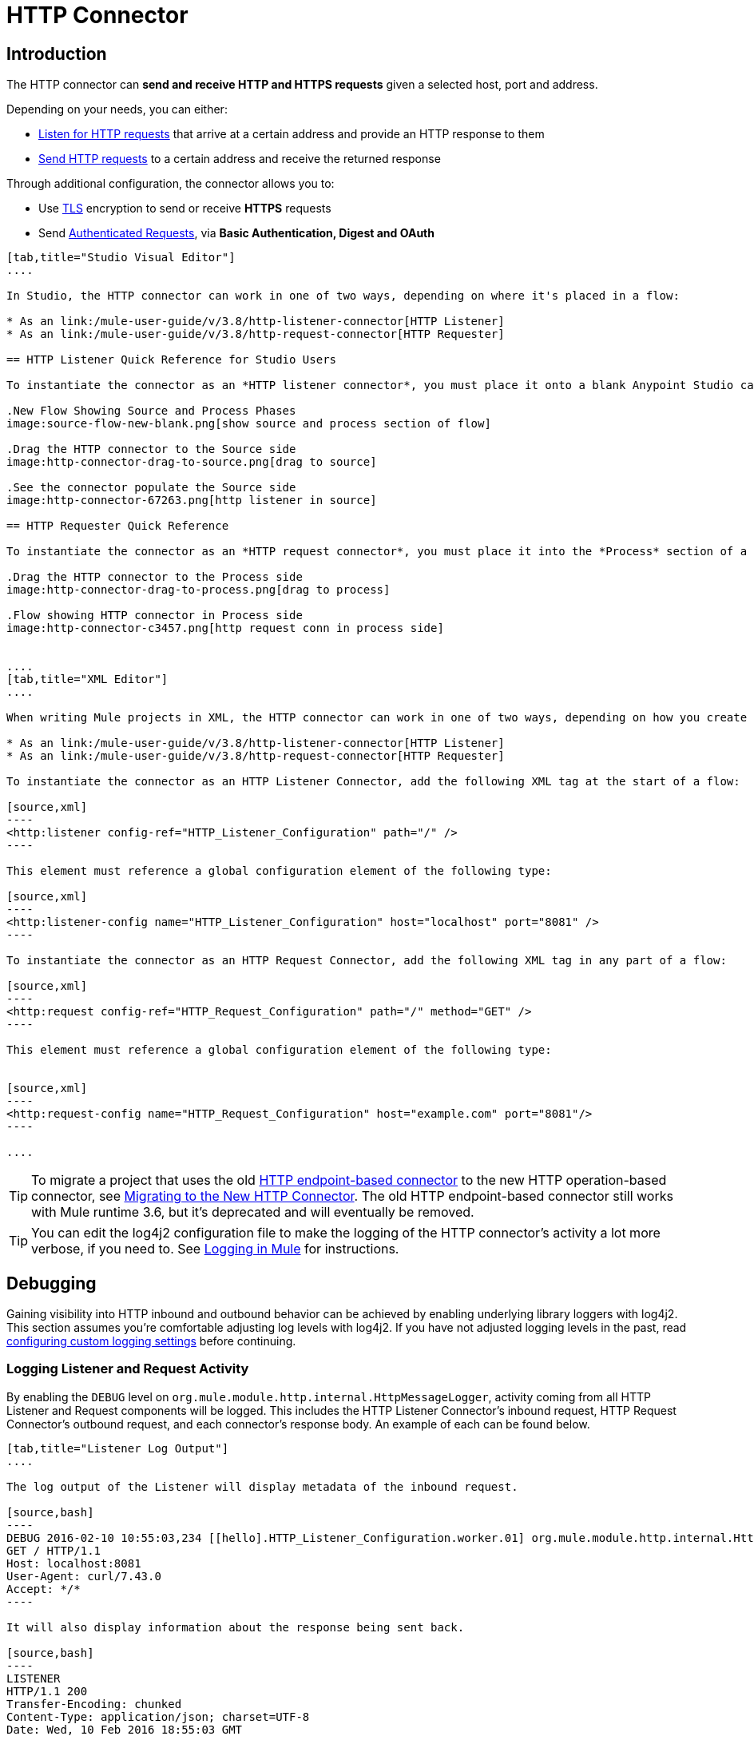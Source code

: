 = HTTP Connector
:keywords: anypoint studio, esb, connectors, http, https, http headers, query parameters, rest, raml

== Introduction

The HTTP connector can *send and receive HTTP and HTTPS requests* given a selected host, port and address.

Depending on your needs, you can either:

* link:/mule-user-guide/v/3.8/http-listener-connector[Listen for HTTP requests] that arrive at a certain address and provide an HTTP response to them
* link:/mule-user-guide/v/3.8/http-request-connector[Send HTTP requests] to a certain address and receive the returned response

Through additional configuration, the connector allows you to:

* Use link:/mule-user-guide/v/3.8/tls-configuration[TLS] encryption to send or receive *HTTPS* requests 
* Send link:/mule-user-guide/v/3.8/authentication-in-http-requests[Authenticated Requests], via *Basic Authentication, Digest and OAuth*

[tabs]
------
[tab,title="Studio Visual Editor"]
....

In Studio, the HTTP connector can work in one of two ways, depending on where it's placed in a flow:

* As an link:/mule-user-guide/v/3.8/http-listener-connector[HTTP Listener]
* As an link:/mule-user-guide/v/3.8/http-request-connector[HTTP Requester]

== HTTP Listener Quick Reference for Studio Users

To instantiate the connector as an *HTTP listener connector*, you must place it onto a blank Anypoint Studio canvas into the *Source* section of a new flow (i.e. as the first element in the flow) as you design your Mule application:

.New Flow Showing Source and Process Phases
image:source-flow-new-blank.png[show source and process section of flow]

.Drag the HTTP connector to the Source side
image:http-connector-drag-to-source.png[drag to source]

.See the connector populate the Source side
image:http-connector-67263.png[http listener in source]

== HTTP Requester Quick Reference

To instantiate the connector as an *HTTP request connector*, you must place it into the *Process* section of a flow (ie: anywhere except the beginning of it):

.Drag the HTTP connector to the Process side
image:http-connector-drag-to-process.png[drag to process]

.Flow showing HTTP connector in Process side
image:http-connector-c3457.png[http request conn in process side]


....
[tab,title="XML Editor"]
....

When writing Mule projects in XML, the HTTP connector can work in one of two ways, depending on how you create it:

* As an link:/mule-user-guide/v/3.8/http-listener-connector[HTTP Listener]
* As an link:/mule-user-guide/v/3.8/http-request-connector[HTTP Requester]

To instantiate the connector as an HTTP Listener Connector, add the following XML tag at the start of a flow:

[source,xml]
----
<http:listener config-ref="HTTP_Listener_Configuration" path="/" />
----

This element must reference a global configuration element of the following type:

[source,xml]
----
<http:listener-config name="HTTP_Listener_Configuration" host="localhost" port="8081" />
----

To instantiate the connector as an HTTP Request Connector, add the following XML tag in any part of a flow:

[source,xml]
----
<http:request config-ref="HTTP_Request_Configuration" path="/" method="GET" />
----

This element must reference a global configuration element of the following type:


[source,xml]
----
<http:request-config name="HTTP_Request_Configuration" host="example.com" port="8081"/>
----

....
------

[TIP]
To migrate a project that uses the old link:/mule-user-guide/v/3.8/deprecated-http-transport-reference[HTTP endpoint-based connector] to the new HTTP operation-based connector, see link:/mule-user-guide/v/3.8/migrating-to-the-new-http-connector[Migrating to the New HTTP Connector]. The old HTTP endpoint-based connector still works with Mule runtime 3.6, but it's deprecated and will eventually be removed.

[TIP]
You can edit the log4j2 configuration file to make the logging of the HTTP connector's activity a lot more verbose, if you need to. See link:/mule-user-guide/v/3.8/logging-in-mule[Logging in Mule] for instructions.

== Debugging

Gaining visibility into HTTP inbound and outbound behavior can be achieved by enabling underlying library loggers with log4j2. This section assumes you're comfortable adjusting log levels with log4j2. If you have not adjusted logging levels in the past, read link:/mule-user-guide/v/3.8/logging-in-mule#configuring-custom-logging-settings[configuring custom logging settings] before continuing.

=== Logging Listener and Request Activity

By enabling the `DEBUG` level on `org.mule.module.http.internal.HttpMessageLogger`, activity coming from all HTTP Listener and Request components will be logged. This includes the HTTP Listener Connector's inbound request, HTTP Request Connector's outbound request, and each connector's response body. An example of each can be found below.


[tabs]
------
[tab,title="Listener Log Output"]
....

The log output of the Listener will display metadata of the inbound request.

[source,bash]
----
DEBUG 2016-02-10 10:55:03,234 [[hello].HTTP_Listener_Configuration.worker.01] org.mule.module.http.internal.HttpMessageLogger: LISTENER
GET / HTTP/1.1
Host: localhost:8081
User-Agent: curl/7.43.0
Accept: */*
----

It will also display information about the response being sent back.

[source,bash]
----
LISTENER
HTTP/1.1 200
Transfer-Encoding: chunked
Content-Type: application/json; charset=UTF-8
Date: Wed, 10 Feb 2016 18:55:03 GMT

2000
{
  "message" : "hello, world"
}
----

[TIP]
Chunked encoding will produce a separate log record for each chunk.

....
[tab,title="Request Log Output"]
....

The log output of the Request will display metadata of the outbound request.

[source,bash]
----
DEBUG 2016-02-10 11:29:18,647 [[hello].http.requester.HTTP_Request_Configuration(1) SelectorRunner] org.mule.module.http.internal.HttpMessageLogger: REQUESTER
GET /v3/hello HTTP/1.1
Host: mocker-server.cloudhub.io:80
User-Agent: AHC/1.0
Connection: keep-alive
Accept: */*
----

It will also display information about the response sent back from the target.

[source,bash]
----
DEBUG 2016-02-10 11:29:18,729 [[hello].http.requester.HTTP_Request_Configuration.worker(1)] org.mule.module.http.internal.HttpMessageLogger: REQUESTER
HTTP/1.1 200
Content-Type: application/json
Date: Wed, 10 Feb 2016 19:29:18 GMT
Server: nginx
Content-Length: 10940
Connection: keep-alive

{
  "message" : "Hello, world"
}
----

....
------

=== Logging Packet Metadata

At a lower level, it can be desirable to log the actual request and response packets transmitted over HTTP. This is achieved by enabling the `DEBUG` level on `com.ning.http.client.providers.grizzly`. This will log the metadata of the request packets from `AsyncHTTPClientFilter` and the response packets from `AhcEventFilter`. Unlike the `HttpMessageLogger`, this will not log request or response bodies.

[tabs]
------
[tab,title="Request Log Output"]
....

The log output of the request packet's metadata is as follows.

[source,bash]
----
DEBUG 2016-02-10 11:16:29,421 [[hello].http.requester.HTTP_Request_Configuration(1) SelectorRunner] com.ning.http.client.providers.grizzly.AsyncHttpClientFilter: REQUEST: HttpRequestPacket (
   method=GET
   url=/v3/hello
   query=null
   protocol=HTTP/1.1
   content-length=-1
   headers=[
      Host=mocker-server.cloudhub.io:80
      User-Agent=AHC/1.0
      Connection=keep-alive
      Accept=*/*]
)
----

....
[tab,title="Response Log Output"]
....

The log output of the response packet's metadata is as follows.

[source,bash]
----
DEBUG 2016-02-10 11:16:29,508 [[hello].http.requester.HTTP_Request_Configuration.worker(1)] com.ning.http.client.providers.grizzly.AhcEventFilter: RESPONSE: HttpResponsePacket (
  status=200
  reason=
  protocol=HTTP/1.1
  content-length=10940
  committed=false
  headers=[
      content-type=application/json
      date=Wed, 10 Feb 2016 19:16:29 GMT
      server=nginx
      content-length=10940
      connection=keep-alive]
)
----

....
------

== Non-blocking Processing

The HTTP Connector (both the HTTP Listener and the HTTP Request connector) can be used with a non-blocking processing strategy.
This means that whenever a message is pending a response from an external source, the message processor will still be free to process other messages that keep arriving to it. Read more about this in link:/mule-user-guide/v/3.8/flow-processing-strategies#non-blocking-processing-strategy[Non-Blocking Processing Strategy].

To enable the non-blocking processing strategy, you must set this as a property in the '<flow>' element on which the HTTP Connector sits.

[NOTE]
Note that link:/mule-user-guide/v/3.8/flow-processing-strategies#supported-non-blocking-components[not all Mule components] currently support the non-blocking processing strategy, if there are any unsupported components in a flow, they will cause the flow to fall back to synchronous processing.


== See Also

* See the link:/mule-user-guide/v/3.8/http-connector-reference[full reference]﻿for the available XML configurable options in this connector.
